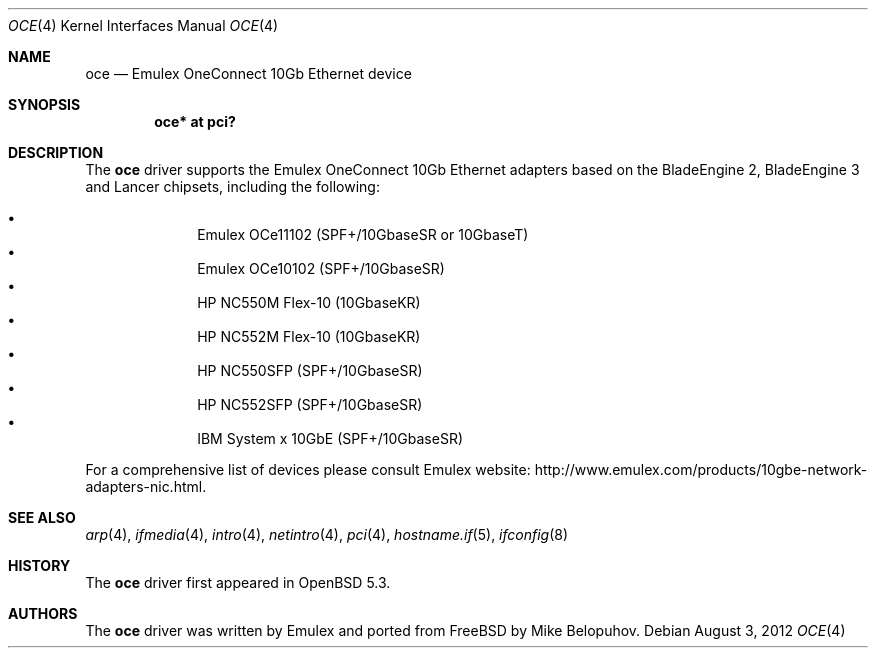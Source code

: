 .\" $OpenBSD: oce.4,v 1.2 2012/08/03 08:52:58 mikeb Exp $
.\"
.\" Copyright (c) 2012 Mike Belopuhov
.\"
.\" Permission to use, copy, modify, and distribute this software for any
.\" purpose with or without fee is hereby granted, provided that the above
.\" copyright notice and this permission notice appear in all copies.
.\"
.\" THE SOFTWARE IS PROVIDED "AS IS" AND THE AUTHOR DISCLAIMS ALL WARRANTIES
.\" WITH REGARD TO THIS SOFTWARE INCLUDING ALL IMPLIED WARRANTIES OF
.\" MERCHANTABILITY AND FITNESS. IN NO EVENT SHALL THE AUTHOR BE LIABLE FOR
.\" ANY SPECIAL, DIRECT, INDIRECT, OR CONSEQUENTIAL DAMAGES OR ANY DAMAGES
.\" WHATSOEVER RESULTING FROM LOSS OF USE, DATA OR PROFITS, WHETHER IN AN
.\" ACTION OF CONTRACT, NEGLIGENCE OR OTHER TORTIOUS ACTION, ARISING OUT OF
.\" OR IN CONNECTION WITH THE USE OR PERFORMANCE OF THIS SOFTWARE.
.\"
.Dd $Mdocdate: August 3 2012 $
.Dt OCE 4
.Os
.Sh NAME
.Nm oce
.Nd Emulex OneConnect 10Gb Ethernet device
.Sh SYNOPSIS
.Cd "oce* at pci?"
.Sh DESCRIPTION
The
.Nm
driver supports the Emulex OneConnect 10Gb Ethernet adapters based on
the BladeEngine 2, BladeEngine 3 and Lancer chipsets, including the
following:
.Pp
.Bl -bullet -offset indent -compact
.It
Emulex OCe11102 (SPF+/10GbaseSR or 10GbaseT)
.It
Emulex OCe10102 (SPF+/10GbaseSR)
.It
HP NC550M Flex-10 (10GbaseKR)
.It
HP NC552M Flex-10 (10GbaseKR)
.It
HP NC550SFP (SPF+/10GbaseSR)
.It
HP NC552SFP (SPF+/10GbaseSR)
.It
IBM System x 10GbE (SPF+/10GbaseSR)
.El
.Pp
For a comprehensive list of devices please consult Emulex website:
.Lk http://www.emulex.com/products/10gbe-network-adapters-nic.html .
.Sh SEE ALSO
.Xr arp 4 ,
.Xr ifmedia 4 ,
.Xr intro 4 ,
.Xr netintro 4 ,
.Xr pci 4 ,
.Xr hostname.if 5 ,
.Xr ifconfig 8
.Sh HISTORY
The
.Nm
driver first appeared in
.Ox 5.3 .
.Sh AUTHORS
.An -nosplit
The
.Nm
driver was written by Emulex and ported from
.Fx
by
.An Mike Belopuhov .
